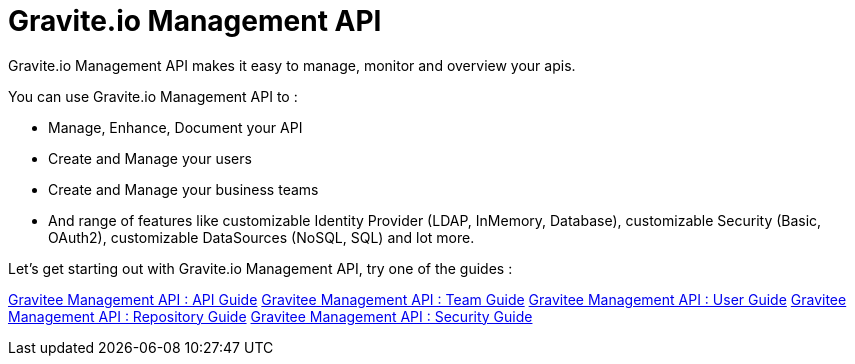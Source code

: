 [[gravitee-management-api-overview]]
= Gravite.io Management API

Gravite.io Management API makes it easy to manage, monitor and overview your apis.

You can use Gravite.io Management API to :

* Manage, Enhance, Document your API
* Create and Manage your users
* Create and Manage your business teams
* And range of features like customizable Identity Provider (LDAP, InMemory, Database), customizable Security (Basic, OAuth2), customizable DataSources (NoSQL, SQL) and lot more.

Let's get starting out with Gravite.io Management API, try one of the guides :

<<./api.adoc,Gravitee Management API : API Guide>> 
<<./team.adoc,Gravitee Management API : Team Guide>> 
<<./user.adoc,Gravitee Management API : User Guide>> 
<<./repository.adoc,Gravitee Management API : Repository Guide>> 
<<./security.adoc,Gravitee Management API : Security Guide>>

